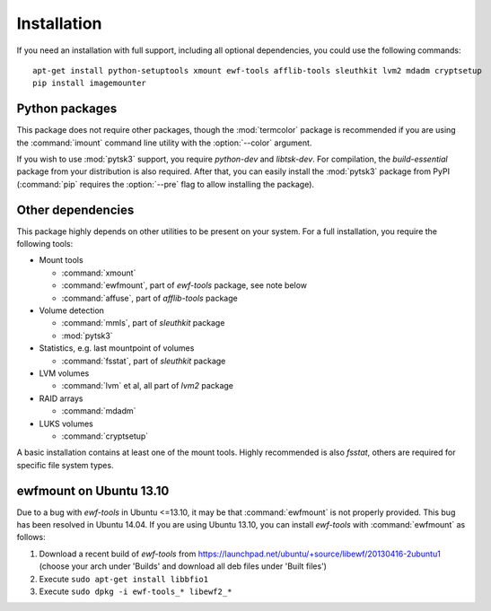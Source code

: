 Installation
============

If you need an installation with full support, including all optional dependencies, you could use the following commands::

    apt-get install python-setuptools xmount ewf-tools afflib-tools sleuthkit lvm2 mdadm cryptsetup
    pip install imagemounter

Python packages
---------------
This package does not require other packages, though the :mod:`termcolor` package is recommended if you are using the :command:`imount` command line utility with the :option:`--color` argument.

If you wish to use :mod:`pytsk3` support, you require *python-dev* and *libtsk-dev*. For compilation, the *build-essential*
package from your distribution is also required. After that, you can easily install the :mod:`pytsk3` package from PyPI
(:command:`pip` requires the :option:`--pre` flag to allow installing the package).

Other dependencies
------------------
This package highly depends on other utilities to be present on your system. For a full installation, you require the
following tools:

* Mount tools

  * :command:`xmount`
  * :command:`ewfmount`, part of *ewf-tools* package, see note below
  * :command:`affuse`, part of *afflib-tools* package

* Volume detection

  * :command:`mmls`, part of *sleuthkit* package
  * :mod:`pytsk3`

* Statistics, e.g. last mountpoint of volumes

  * :command:`fsstat`, part of *sleuthkit* package

* LVM volumes

  * :command:`lvm` et al, all part of *lvm2* package

* RAID arrays

  * :command:`mdadm`

* LUKS volumes

  * :command:`cryptsetup`

A basic installation contains at least one of the mount tools. Highly recommended is also `fsstat`, others are required
for specific file system types.

ewfmount on Ubuntu 13.10
------------------------
Due to a bug with *ewf-tools* in Ubuntu <=13.10, it may be that :command:`ewfmount` is not properly provided. This bug has been
resolved in Ubuntu 14.04. If you are using Ubuntu 13.10, you can install *ewf-tools* with :command:`ewfmount` as follows:

1. Download a recent build of *ewf-tools* from https://launchpad.net/ubuntu/+source/libewf/20130416-2ubuntu1
   (choose your arch under 'Builds' and download all deb files under 'Built files')
2. Execute ``sudo apt-get install libbfio1``
3. Execute ``sudo dpkg -i ewf-tools_* libewf2_*``